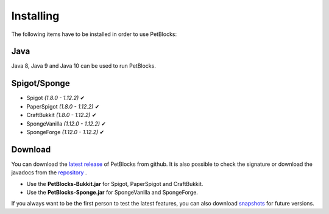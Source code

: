 Installing
==========

The following items have to be installed in order to use PetBlocks:

Java
~~~~

Java 8, Java 9 and Java 10 can be used to run PetBlocks.

Spigot/Sponge
~~~~~~~~~~~~~

* Spigot *(1.8.0 - 1.12.2)* ✔
* PaperSpigot *(1.8.0 - 1.12.2)* ✔
* CraftBukkit *(1.8.0 - 1.12.2)* ✔
* SpongeVanilla *(1.12.0 - 1.12.2)* ✔
* SpongeForge *(1.12.0 - 1.12.2)* ✔

Download
~~~~~~~~

You can download the `latest release <https://github.com/Shynixn/PetBlocks/releases>`__   of PetBlocks from github. It is also possible
to check the signature or download the javadocs from the `repository <https://oss.sonatype.org/content/repositories/releases/com/github/shynixn/petblocks/>`__ .

* Use the **PetBlocks-Bukkit.jar** for Spigot, PaperSpigot and CraftBukkit.
* Use the **PetBlocks-Sponge.jar** for SpongeVanilla and SpongeForge.

If you always want to be the first person to test the latest features, you can also download `snapshots <https://oss.sonatype.org/content/repositories/snapshots/com/github/shynixn/petblocks/>`__ for future versions.











